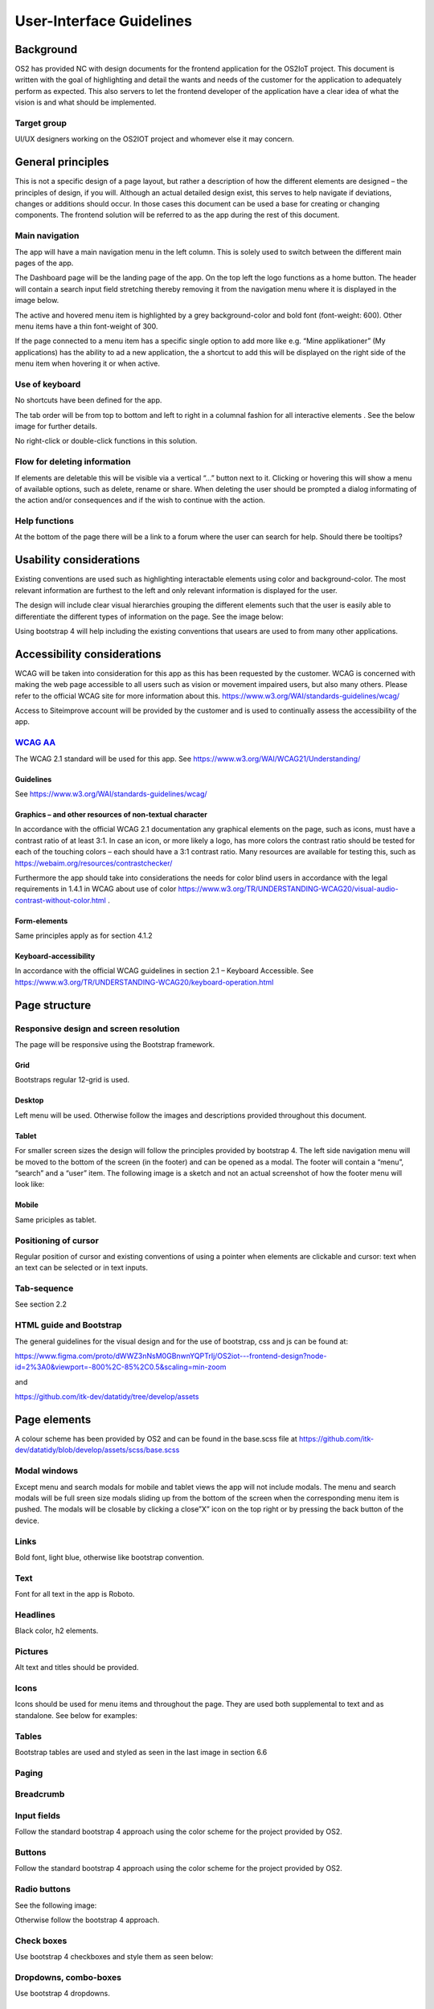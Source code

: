 User-Interface Guidelines
===================================

Background
----------

OS2 has provided NC with design documents for the frontend application
for the OS2IoT project. This document is written with the goal of
highlighting and detail the wants and needs of the customer for the
application to adequately perform as expected. This also servers to let
the frontend developer of the application have a clear idea of what the
vision is and what should be implemented.

Target group
~~~~~~~~~~~~

UI/UX designers working on the OS2IOT project and whomever else it may
concern.

General principles
------------------

This is not a specific design of a page layout, but rather a description
of how the different elements are designed – the principles of design,
if you will. Although an actual detailed design exist, this serves to
help navigate if deviations, changes or additions should occur. In those
cases this document can be used a base for creating or changing
components. The frontend solution will be referred to as the app during
the rest of this document.

Main navigation
~~~~~~~~~~~~~~~

The app will have a main navigation menu in the left column. This is
solely used to switch between the different main pages of the app.

The Dashboard page will be the landing page of the app. On the top left
the logo functions as a home button. The header will contain a search
input field stretching thereby removing it from the navigation menu
where it is displayed in the image below.

|image1|

The active and hovered menu item is highlighted by a grey
background-color and bold font (font-weight: 600). Other menu items have
a thin font-weight of 300.

If the page connected to a menu item has a specific single option to add
more like e.g. “Mine applikationer” (My applications) has the ability to
ad a new application, the a shortcut to add this will be displayed on
the right side of the menu item when hovering it or when active.

Use of keyboard
~~~~~~~~~~~~~~~

No shortcuts have been defined for the app.

The tab order will be from top to bottom and left to right in a columnal
fashion for all interactive elements . See the below image for further
details.

|image2|

No right-click or double-click functions in this solution.

Flow for deleting information
~~~~~~~~~~~~~~~~~~~~~~~~~~~~~

If elements are deletable this will be visible via a vertical “…” button
next to it. Clicking or hovering this will show a menu of available
options, such as delete, rename or share. When deleting the user should
be prompted a dialog informating of the action and/or consequences and
if the wish to continue with the action.

Help functions
~~~~~~~~~~~~~~

At the bottom of the page there will be a link to a forum where the user
can search for help. Should there be tooltips?

Usability considerations
------------------------

Existing conventions are used such as highlighting interactable elements
using color and background-color. The most relevant information are
furthest to the left and only relevant information is displayed for the
user.

The design will include clear visual hierarchies grouping the different
elements such that the user is easily able to differentiate the
different types of information on the page. See the image below:

|image3|

Using bootstrap 4 will help including the existing conventions that
usears are used to from many other applications.

Accessibility considerations
----------------------------

WCAG will be taken into consideration for this app as this has been
requested by the customer. WCAG is concerned with making the web page
accessible to all users such as vision or movement impaired users, but
also many others. Please refer to the official WCAG site for more
information about this.
https://www.w3.org/WAI/standards-guidelines/wcag/

Access to Siteimprove account will be provided by the customer and is
used to continually assess the accessibility of the app.

`WCAG AA <#RANGE!_Toc378677835>`__
~~~~~~~~~~~~~~~~~~~~~~~~~~~~~~~~~~

The WCAG 2.1 standard will be used for this app. See
https://www.w3.org/WAI/WCAG21/Understanding/

Guidelines
^^^^^^^^^^

See https://www.w3.org/WAI/standards-guidelines/wcag/

Graphics – and other resources of non-textual character
^^^^^^^^^^^^^^^^^^^^^^^^^^^^^^^^^^^^^^^^^^^^^^^^^^^^^^^

In accordance with the official WCAG 2.1 documentation any graphical
elements on the page, such as icons, must have a contrast ratio of at
least 3:1. In case an icon, or more likely a logo, has more colors the
contrast ratio should be tested for each of the touching colors – each
should have a 3:1 contrast ratio. Many resources are available for
testing this, such as https://webaim.org/resources/contrastchecker/

Furthermore the app should take into considerations the needs for color
blind users in accordance with the legal requirements in 1.4.1 in WCAG
about use of color
https://www.w3.org/TR/UNDERSTANDING-WCAG20/visual-audio-contrast-without-color.html
.

Form-elements
^^^^^^^^^^^^^

Same principles apply as for section 4.1.2

Keyboard-accessibility 
^^^^^^^^^^^^^^^^^^^^^^^

In accordance with the official WCAG guidelines in section 2.1 –
Keyboard Accessible. See
https://www.w3.org/TR/UNDERSTANDING-WCAG20/keyboard-operation.html

Page structure
--------------

Responsive design and screen resolution
~~~~~~~~~~~~~~~~~~~~~~~~~~~~~~~~~~~~~~~

The page will be responsive using the Bootstrap framework.

Grid
^^^^

Bootstraps regular 12-grid is used.

Desktop 
^^^^^^^^

Left menu will be used. Otherwise follow the images and descriptions
provided throughout this document.

Tablet
^^^^^^

For smaller screen sizes the design will follow the principles provided
by bootstrap 4. The left side navigation menu will be moved to the
bottom of the screen (in the footer) and can be opened as a modal. The
footer will contain a “menu”, “search” and a “user” item. The following
image is a sketch and not an actual screenshot of how the footer menu
will look like:

|image4|

Mobile
^^^^^^

Same priciples as tablet.

Positioning of cursor
~~~~~~~~~~~~~~~~~~~~~

Regular position of cursor and existing conventions of using a pointer
when elements are clickable and cursor: text when an text can be
selected or in text inputs.

Tab-sequence
~~~~~~~~~~~~

See section 2.2

HTML guide and Bootstrap
~~~~~~~~~~~~~~~~~~~~~~~~

The general guidelines for the visual design and for the use of
bootstrap, css and js can be found at:

https://www.figma.com/proto/dWWZ3nNsM0GBnwnYQPTrIj/OS2iot---frontend-design?node-id=2%3A0&viewport=-800%2C-85%2C0.5&scaling=min-zoom

and

https://github.com/itk-dev/datatidy/tree/develop/assets

Page elements
-------------

A colour scheme has been provided by OS2 and can be found in the
base.scss file at
https://github.com/itk-dev/datatidy/blob/develop/assets/scss/base.scss

Modal windows
~~~~~~~~~~~~~

Except menu and search modals for mobile and tablet views the app will
not include modals. The menu and search modals will be full sreen size
modals sliding up from the bottom of the screen when the corresponding
menu item is pushed. The modals will be closable by clicking a close”X”
icon on the top right or by pressing the back button of the device.

Links
~~~~~

Bold font, light blue, otherwise like bootstrap convention.

|image5|

Text
~~~~

Font for all text in the app is Roboto.

Headlines
~~~~~~~~~

Black color, h2 elements.

Pictures
~~~~~~~~

Alt text and titles should be provided.

Icons
~~~~~

Icons should be used for menu items and throughout the page. They are
used both supplemental to text and as standalone. See below for
examples:

|image6|

|image7|

Tables
~~~~~~

Bootstrap tables are used and styled as seen in the last image in
section 6.6

Paging
~~~~~~

|image8|

|image9|

Breadcrumb
~~~~~~~~~~

|image10|

Input fields
~~~~~~~~~~~~

Follow the standard bootstrap 4 approach using the color scheme for the
project provided by OS2.

Buttons
~~~~~~~

Follow the standard bootstrap 4 approach using the color scheme for the
project provided by OS2.

Radio buttons
~~~~~~~~~~~~~

See the following image:

|image11|

Otherwise follow the bootstrap 4 approach.

Check boxes
~~~~~~~~~~~

Use bootstrap 4 checkboxes and style them as seen below:

|image12|

Dropdowns, combo-boxes
~~~~~~~~~~~~~~~~~~~~~~

Use bootstrap 4 dropdowns.

Date fields and use of date pickers
~~~~~~~~~~~~~~~~~~~~~~~~~~~~~~~~~~~

Use bootstrap 4 fields.

Error messages/feedback
~~~~~~~~~~~~~~~~~~~~~~~

Implemented in accordance with Bootstrap
https://getbootstrap.com/docs/4.0/components/alerts/

Flow pages
~~~~~~~~~~

(tab-controls to navigate in the various steps in the flow)

Browser support
---------------

Should be compatibale with newest versions of Edge and Chrome dating two
versions back. If not, the users can be notified that they need to
update their browser.

Encoding
--------

UTF-8 encoding is used.

Best practices
--------------

HTML standards
~~~~~~~~~~~~~~

The HTML 5 standards are used. Should comply with Bootstrap and WCAG
(for screen reading software).

In general
^^^^^^^^^^

Use best practices for HTML. Mostly the HTML should be written based on
Bootstrap components.

Microdata
^^^^^^^^^

There are no search engines or the like to take into account, but screen
reading software needs to be able to read the HTML. Using best practices
this should ensure sufficient readability.

CSS
~~~

Reusability is the keyword. The CSS (SCSS) should be structured in
components that are reusable throughout the page.

.. _in-general-1:

In general
^^^^^^^^^^

Use BEM convention for CSS development and naming when possible.

SCSS
^^^^

Variables
'''''''''

Variables will be kept in a variables.scss file. They should be written
with a structure where first you imply what it is and then the
variation, like:

.. code:: scss

   $alert-success;

   $alert-warning;

   $alert-error;

   Or:

   $blue;

   $blue-light;

   $blue-dark;

Nesting
'''''''

Use BEM convention when possible.

Mixins (functions)
''''''''''''''''''

Use mixins (end extends) when possible to avoid repetition. Naming
convention is the same as for variables.

Inclusion of CSS
^^^^^^^^^^^^^^^^

The SCSS is compiled to a CSS file that is included the header of the
app. This is performed automatically in the process of compiling the
Angular application.

JavaScript
~~~~~~~~~~

In accordance with the Angular best practices TypeScript is used and
compiled to JavaScript. As of the date of writing this document the
newest version of Angular (9.1) uses TypeScript 3.8. This supports the
newest browsers in accordance with the agreement with the customer and
thus this is used.

.. _in-general-2:

In general
^^^^^^^^^^

The typescript files are locatedin the src folder and compiled to a .js
file when building the app. This is situated in the dist folder. Using
TypeScript should be done in accordance with the best practices provided
in the Angular documentation https://angular.io/docs

Information architecture principles
-----------------------------------

-  Better to go deep than wide (customer wishes to minimize clutter and
   present only the needed information)

-  Avoid modals when possible and instead present information via depth.

-  Keep users on a narrow track and make sure they do not stray too
   much.

-  There will be no customization options for the app

Content guidelines
------------------

Only elements such as titles, select options, links, buttons, input
fields, etc are named programmatically. The content is user generated.

.. |image0| image:: ./media/image4.emf
   :width: 1.51111in
   :height: 0.23194in
.. |image1| image:: ./media/image5.png
   :width: 2.1207in
   :height: 2.31132in
.. |image2| image:: ./media/image6.png
   :width: 6.56806in
   :height: 4.67083in
.. |image3| image:: ./media/image7.png
   :width: 6.56806in
   :height: 4.675in
.. |image4| image:: ./media/image8.png
   :width: 3.91721in
   :height: 0.64592in
.. |image5| image:: ./media/image9.png
   :width: 2.02112in
   :height: 0.41672in
.. |image6| image:: ./media/image5.png
   :width: 2.1207in
   :height: 2.31132in
.. |image7| image:: ./media/image10.png
   :width: 6.56806in
   :height: 2.75764in
.. |image8| image:: ./media/image11.png
   :width: 5.85849in
   :height: 4.59549in
.. |image9| image:: ./media/image12.png
   :width: 5.86793in
   :height: 4.16922in
.. |image10| image:: ./media/image13.png
   :width: 6.56806in
   :height: 4.66806in
.. |image11| image:: ./media/image14.png
   :width: 2.93791in
   :height: 0.51049in
.. |image12| image:: ./media/image15.png
   :width: 0.79178in
   :height: 1.28143in

